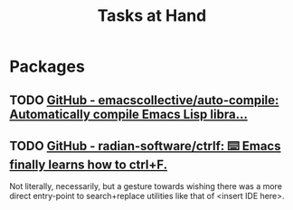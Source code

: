 #+title: Tasks at Hand

* Packages

** TODO [[https://github.com/emacscollective/auto-compile][GitHub - emacscollective/auto-compile: Automatically compile Emacs Lisp libra...]]

** TODO [[https://github.com/radian-software/ctrlf][GitHub - radian-software/ctrlf: ⌨️ Emacs finally learns how to ctrl+F.]]

Not literally, necessarily, but a gesture towards wishing there was a more direct entry-point to search+replace utilities like that of <insert IDE here>.
